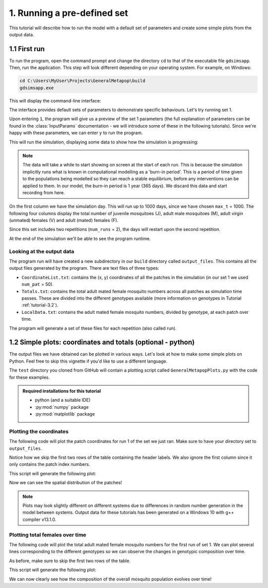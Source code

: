 .. _tutorial-1:

1. Running a pre-defined set 
============================

This tutorial will describe how to run the model with a default set of parameters and create some simple plots from the output data. 

1.1 First run
-------------

To run the program, open the command prompt and change the directory ``cd`` to that of the executable file ``gdsimsapp``. Then, run the application. This step will look different depending on your operating system. For example, on Windows:

.. code-block:: bash

    cd C:\Users\MyUser\Projects\GeneralMetapop\build
    gdsimsapp.exe

This will display the command-line interface:

.. image:: ../images/tut1_CLI.png
    :scale: 80 %

The interface provides default sets of parameters to demonstrate specific behaviours. Let's try running set 1. 

Upon entering ``1``, the program will give us a preview of the set 1 parameters (the full explanation of parameters can be found in the :class:`InputParams` documentation - we will introduce some of these in the following tutorials). Since we're happy with these parameters, we can enter ``y`` to run the program.

.. image:: ../images/tut1_set1.png
    :scale: 80 %

This will run the simulation, displaying some data to show how the simulation is progressing:

.. image:: ../images/tut1_output.png
    :scale: 80 %

.. note::

    The data will take a while to start showing on screen at the start of each run. This is because the simulation implicitly runs what is known in computational modelling as a 'burn-in period'. This is a period of time given to the populations being modelled so they can reach a stable equilibrium, before any interventions can be applied to them. In our model, the burn-in period is 1 year (365 days). We discard this data and start recording from here.

On the first column we have the simulation day. This will run up to 1000 days, since we have chosen ``max_t`` = 1000. The following four columns display the total number of juvenile mosquitoes (J), adult male mosquitoes (M), adult virgin (unmated) females (V) and adult (mated) females (F). 

Since this set includes two repetitions (``num_runs`` = 2), the days will restart upon the second repetition.

At the end of the simulation we'll be able to see the program runtime.

Looking at the output data
^^^^^^^^^^^^^^^^^^^^^^^^^^

The program run will have created a new subdirectory in our ``build`` directory called ``output_files``. This contains all the output files generated by the program. There are text files of three types:

- ``CoordinateList.txt``: contains the (x, y) coordinates of all the patches in the simulation (in our set 1 we used ``num_pat`` = 50).
- ``Totals.txt``: contains the total adult mated female mosquito numbers across all patches as simulation time passes. These are divided into the different genotypes available (more information on genotypes in Tutorial :ref:`tutorial-3.2`).
- ``LocalData.txt``: contains the adult mated female mosquito numbers, divided by genotype, at each patch over time.

The program will generate a set of these files for each repetition (also called run).

.. _tutorial-1.2:

1.2 Simple plots: coordinates and totals (optional - python)
------------------------------------------------------------

The output files we have obtained can be plotted in various ways. Let's look at how to make some simple plots on Python. Feel free to skip this vignette if you'd like to use a different language.

The ``test`` directory you cloned from GitHub will contain a plotting script called ``GeneralMetapopPlots.py`` with the code for these examples.

.. admonition:: Required installations for this tutorial

   - python (and a suitable IDE)
   - :py:mod:`numpy` package
   - :py:mod:`matplotlib` package


Plotting the coordinates
^^^^^^^^^^^^^^^^^^^^^^^^

The following code will plot the patch coordinates for run 1 of the set we just ran. Make sure to have your directory set to ``output_files``.

.. code-block:: python
    :caption: test/GeneralMetapopPlots.py - 'Plot coordinates of patches'

    import numpy as np
    import matplotlib.pyplot as plt

    # extract data from the file
    coords = np.loadtxt("CoordinateList1run1.txt", skiprows=2) 

    x = coords[:, 1] # second column
    y = coords[:, 2] # third column

    plt.figure()
    plt.title("Patch locations")
    plt.xlabel("x (km)")
    plt.ylabel("y (km)")
    plt.scatter(x, y, marker='.')


Notice how we skip the first two rows of the table containing the header labels. We also ignore the first column since it only contains the patch index numbers.

This script will generate the following plot:

.. image:: ../images/tut1_coords_plot.png
    :scale: 80 %

Now we can see the spatial distribution of the patches!

.. note::
    Plots may look slightly different on different systems due to differences in random number generation in the model between systems. Output data for these tutorials has been generated on a Windows 10 with g++ compiler v13.1.0.


Plotting total females over time
^^^^^^^^^^^^^^^^^^^^^^^^^^^^^^^^

The following code will plot the total adult mated female mosquito numbers for the first run of set 1.
We can plot several lines corresponding to the different genotypes so we can observe the changes in genotypic composition over time. 

.. code-block:: python
    :caption: test/GeneralMetapopPlots.py - 'Plot global output (totals) from model'

    import numpy as np
    import matplotlib.pyplot as plt

    # extract data from the file
    totals = np.loadtxt("Totals1run1.txt", skiprows=2)
    times = totals[:, 0]
    total_females = totals[:, 1:]

    plt.figure()
    plt.title("Total mated females across the area")
    plt.xlabel("Day")
    plt.ylabel("Total number of individuals")
    plt.plot(times, total_females[:, 0], label="$F_{WW}$")
    plt.plot(times, total_females[:, 1], label="$F_{WD}$")
    plt.plot(times, total_females[:, 2], label="$F_{DD}$")
    plt.plot(times, total_females[:, 3], label="$F_{WR}$")
    plt.plot(times, total_females[:, 4], label="$F_{RR}$")
    plt.plot(times, total_females[:, 5], label="$F_{DR}$")


As before, make sure to skip the first two rows of the table.

This script will generate the following plot:

.. image:: ../images/tut1_totals_plot.png
    :scale: 80 %

We can now clearly see how the composition of the overall mosquito population evolves over time!

